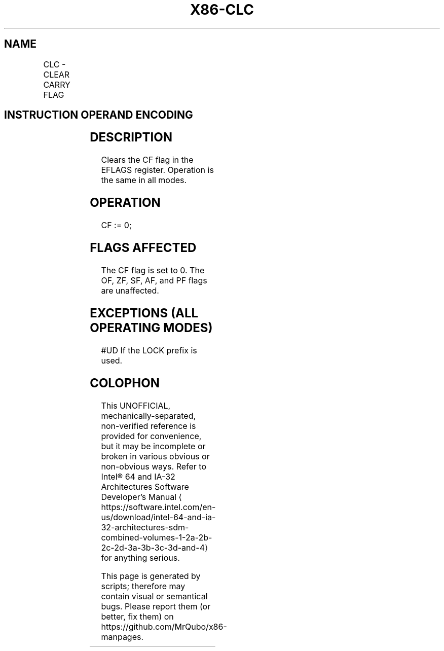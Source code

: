 '\" t
.nh
.TH "X86-CLC" "7" "December 2023" "Intel" "Intel x86-64 ISA Manual"
.SH NAME
CLC - CLEAR CARRY FLAG
.TS
allbox;
l l l l l l 
l l l l l l .
\fBOpcode\fP	\fBInstruction\fP	\fBOp/En\fP	\fB64-bit Mode\fP	\fBCompat/Leg Mode\fP	\fBDescription\fP
F8	CLC	ZO	Valid	Valid	Clear CF flag.
.TE

.SH INSTRUCTION OPERAND ENCODING
.TS
allbox;
l l l l l 
l l l l l .
\fBOp/En\fP	\fBOperand 1\fP	\fBOperand 2\fP	\fBOperand 3\fP	\fBOperand 4\fP
ZO	N/A	N/A	N/A	N/A
.TE

.SH DESCRIPTION
Clears the CF flag in the EFLAGS register. Operation is the same in all
modes.

.SH OPERATION
.EX
CF := 0;
.EE

.SH FLAGS AFFECTED
The CF flag is set to 0. The OF, ZF, SF, AF, and PF flags are
unaffected.

.SH EXCEPTIONS (ALL OPERATING MODES)
#UD If the LOCK prefix is used.

.SH COLOPHON
This UNOFFICIAL, mechanically-separated, non-verified reference is
provided for convenience, but it may be
incomplete or
broken in various obvious or non-obvious ways.
Refer to Intel® 64 and IA-32 Architectures Software Developer’s
Manual
\[la]https://software.intel.com/en\-us/download/intel\-64\-and\-ia\-32\-architectures\-sdm\-combined\-volumes\-1\-2a\-2b\-2c\-2d\-3a\-3b\-3c\-3d\-and\-4\[ra]
for anything serious.

.br
This page is generated by scripts; therefore may contain visual or semantical bugs. Please report them (or better, fix them) on https://github.com/MrQubo/x86-manpages.
